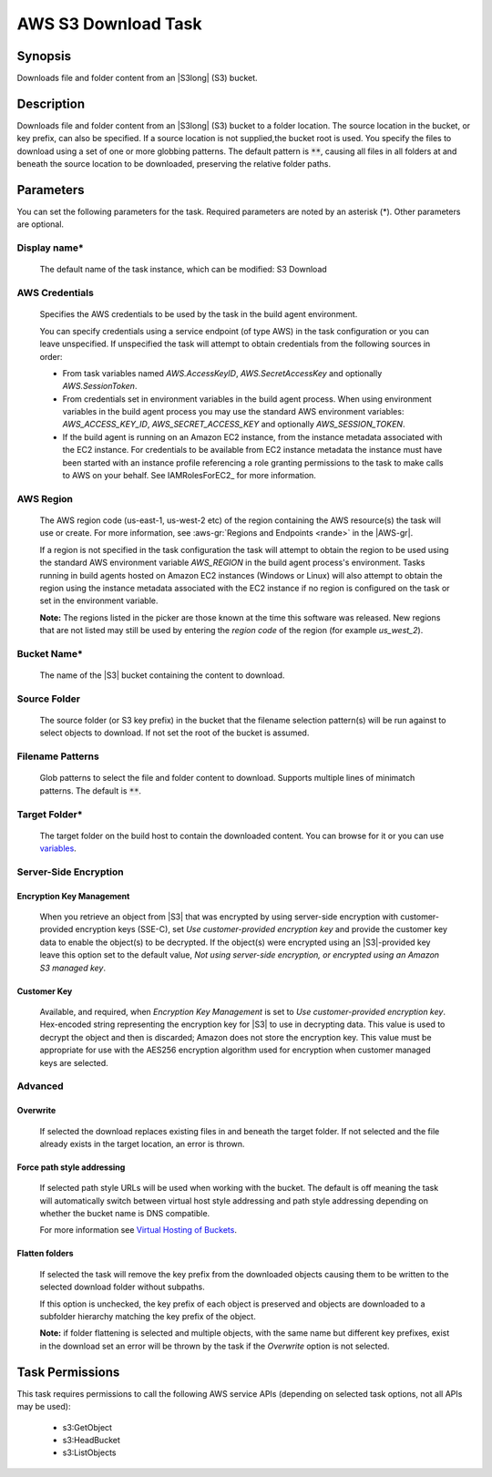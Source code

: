 .. Copyright 2010-2018 Amazon.com, Inc. or its affiliates. All Rights Reserved.

   This work is licensed under a Creative Commons Attribution-NonCommercial-ShareAlike 4.0
   International License (the "License"). You may not use this file except in compliance with the
   License. A copy of the License is located at http://creativecommons.org/licenses/by-nc-sa/4.0/.

   This file is distributed on an "AS IS" BASIS, WITHOUT WARRANTIES OR CONDITIONS OF ANY KIND,
   either express or implied. See the License for the specific language governing permissions and
   limitations under the License.

.. _s3-download:

####################
AWS S3 Download Task
####################

.. meta::
   :description: AWS Tools for Visual Studio Team Services (VSTS) Task Reference
   :keywords: extensions, tasks

Synopsis
========

Downloads file and folder content from an |S3long| (S3) bucket.

Description
===========

Downloads file and folder content from an |S3long| (S3) bucket to a folder location.
The source location in the bucket, or key prefix, can also be specified. If a source location
is not supplied,the bucket root is used. You specify the files to download using a set of one
or more globbing patterns. The default pattern is :code:`**`, causing all files in all
folders at and beneath the source location to be downloaded, preserving the relative folder paths.

Parameters
==========

You can set the following parameters for the task. Required parameters are noted by an
asterisk (*). Other parameters are optional.

Display name*
-------------

    The default name of the task instance, which can be modified: S3 Download

AWS Credentials
---------------

    Specifies the AWS credentials to be used by the task in the build agent environment.

    You can specify credentials using a service endpoint (of type AWS) in the task configuration or you can leave unspecified. If
    unspecified the task will attempt to obtain credentials from the following sources in order:

    * From task variables named *AWS.AccessKeyID*, *AWS.SecretAccessKey* and optionally *AWS.SessionToken*.
    * From credentials set in environment variables in the build agent process. When using environment variables in the
      build agent process you may use the standard AWS environment variables: *AWS_ACCESS_KEY_ID*, *AWS_SECRET_ACCESS_KEY* and
      optionally *AWS_SESSION_TOKEN*.
    * If the build agent is running on an Amazon EC2 instance, from the instance metadata associated with the EC2 instance. For
      credentials to be available from EC2 instance metadata the instance must have been started with an instance profile referencing
      a role granting permissions to the task to make calls to AWS on your behalf. See IAMRolesForEC2_ for more information.

AWS Region
----------

    The AWS region code (us-east-1, us-west-2 etc) of the region containing the AWS resource(s) the task will use or create. For more
    information, see :aws-gr:`Regions and Endpoints <rande>` in the |AWS-gr|.

    If a region is not specified in the task configuration the task will attempt to obtain the region to be used using the standard
    AWS environment variable *AWS_REGION* in the build agent process's environment. Tasks running in build agents hosted on Amazon EC2
    instances (Windows or Linux) will also attempt to obtain the region using the instance metadata associated with the EC2 instance
    if no region is configured on the task or set in the environment variable.

    **Note:** The regions listed in the picker are those known at the time this software was released. New regions that are not listed
    may still be used by entering the *region code* of the region (for example *us_west_2*).

Bucket Name*
------------

    The name of the |S3| bucket containing the content to download.

Source Folder
-------------

    The source folder (or S3 key prefix) in the bucket that the filename selection pattern(s) will be run against to select objects to download. If not set the root of the bucket is assumed.

Filename Patterns
-----------------

    Glob patterns to select the file and folder content to download. Supports multiple lines of
    minimatch patterns. The default is :code:`**`.


Target Folder*
--------------

    The target folder on the build host to contain the downloaded content. You can browse for it or you can use
    `variables <https://www.visualstudio.com/en-us/docs/build/define/variables>`_.

Server-Side Encryption
----------------------

Encryption Key Management
~~~~~~~~~~~~~~~~~~~~~~~~~

    When you retrieve an object from |S3| that was encrypted by using server-side encryption with customer-provided encryption keys (SSE-C), set *Use customer-provided encryption key* and provide the customer key data to enable the object(s) to be decrypted. If the object(s) were encrypted using an |S3|-provided key leave this option set to the default value, *Not using server-side encryption, or encrypted using an Amazon S3 managed key*.

Customer Key
~~~~~~~~~~~~

    Available, and required, when *Encryption Key Management* is set to *Use customer-provided encryption key*. Hex-encoded string representing the encryption key for |S3| to use in decrypting data. This value is used to decrypt the object and then is discarded; Amazon does not store the encryption key. This value must be appropriate for use with the AES256 encryption algorithm used for encryption when customer managed keys are selected.

Advanced
--------

Overwrite
~~~~~~~~~

    If selected the download replaces existing files in and beneath the target folder. If not selected and the file already exists in the target location, an error is thrown.

Force path style addressing
~~~~~~~~~~~~~~~~~~~~~~~~~~~

    If selected path style URLs will be used when working with the bucket. The default is off meaning the task will automatically switch between virtual host style addressing and path style addressing depending on whether the bucket name is DNS compatible.

    For more information see `Virtual Hosting of Buckets <http://docs.aws.amazon.com/AmazonS3/latest/dev/VirtualHosting.html>`_.

Flatten folders
~~~~~~~~~~~~~~~

    If selected the task will remove the key prefix from the downloaded objects causing them to be written to the selected download folder without subpaths.

    If this option is unchecked, the key prefix of each object is preserved and objects are downloaded to a subfolder hierarchy matching the key prefix of the object.

    **Note:** if folder flattening is selected and multiple objects, with the same name but different key prefixes, exist in the download set an error will be thrown by the task if the *Overwrite* option is not selected.

Task Permissions
================

This task requires permissions to call the following AWS service APIs (depending on selected task options, not all APIs may be used):

  * s3:GetObject
  * s3:HeadBucket
  * s3:ListObjects

